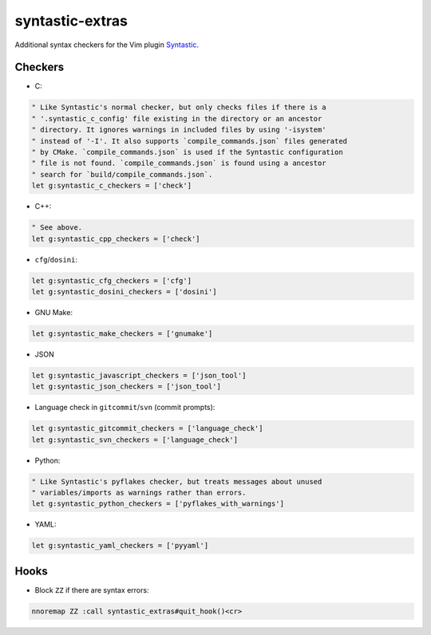 ================
syntastic-extras
================

.. image:: https://travis-ci.org/myint/syntastic-extras.svg?branch=master
    :target: https://travis-ci.org/myint/syntastic-extras
    :alt: Build status

Additional syntax checkers for the Vim plugin Syntastic_.

.. _Syntastic: https://github.com/scrooloose/syntastic

Checkers
========

- C:

.. code-block:: vim

    " Like Syntastic's normal checker, but only checks files if there is a
    " '.syntastic_c_config' file existing in the directory or an ancestor
    " directory. It ignores warnings in included files by using '-isystem'
    " instead of '-I'. It also supports `compile_commands.json` files generated
    " by CMake. `compile_commands.json` is used if the Syntastic configuration
    " file is not found. `compile_commands.json` is found using a ancestor
    " search for `build/compile_commands.json`.
    let g:syntastic_c_checkers = ['check']

- C++:

.. code-block:: vim

    " See above.
    let g:syntastic_cpp_checkers = ['check']

- ``cfg``/``dosini``:

.. code-block:: vim

    let g:syntastic_cfg_checkers = ['cfg']
    let g:syntastic_dosini_checkers = ['dosini']

- GNU Make:

.. code-block:: vim

    let g:syntastic_make_checkers = ['gnumake']

- JSON

.. code-block:: vim

    let g:syntastic_javascript_checkers = ['json_tool']
    let g:syntastic_json_checkers = ['json_tool']

- Language check in ``gitcommit``/``svn`` (commit prompts):

.. code-block:: vim

    let g:syntastic_gitcommit_checkers = ['language_check']
    let g:syntastic_svn_checkers = ['language_check']

- Python:

.. code-block:: vim

    " Like Syntastic's pyflakes checker, but treats messages about unused
    " variables/imports as warnings rather than errors.
    let g:syntastic_python_checkers = ['pyflakes_with_warnings']

- YAML:

.. code-block:: vim

    let g:syntastic_yaml_checkers = ['pyyaml']

Hooks
=====

- Block ``ZZ`` if there are syntax errors:

.. code-block:: vim

    nnoremap ZZ :call syntastic_extras#quit_hook()<cr>
